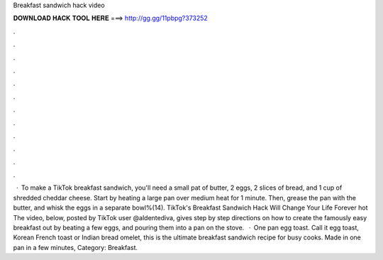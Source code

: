 Breakfast sandwich hack video

𝐃𝐎𝐖𝐍𝐋𝐎𝐀𝐃 𝐇𝐀𝐂𝐊 𝐓𝐎𝐎𝐋 𝐇𝐄𝐑𝐄 ===> http://gg.gg/11pbpg?373252

.

.

.

.

.

.

.

.

.

.

.

.

 · To make a TikTok breakfast sandwich, you'll need a small pat of butter, 2 eggs, 2 slices of bread, and 1 cup of shredded cheddar cheese. Start by heating a large pan over medium heat for 1 minute. Then, grease the pan with the butter, and whisk the eggs in a separate bowl%(14). TikTok's Breakfast Sandwich Hack Will Change Your Life Forever hot  The video, below, posted by TikTok user @aldentediva, gives step by step directions on how to create the famously easy breakfast  out by beating a few eggs, and pouring them into a pan on the stove.  · One pan egg toast. Call it egg toast, Korean French toast or Indian bread omelet, this is the ultimate breakfast sandwich recipe for busy cooks. Made in one pan in a few minutes, Category: Breakfast.